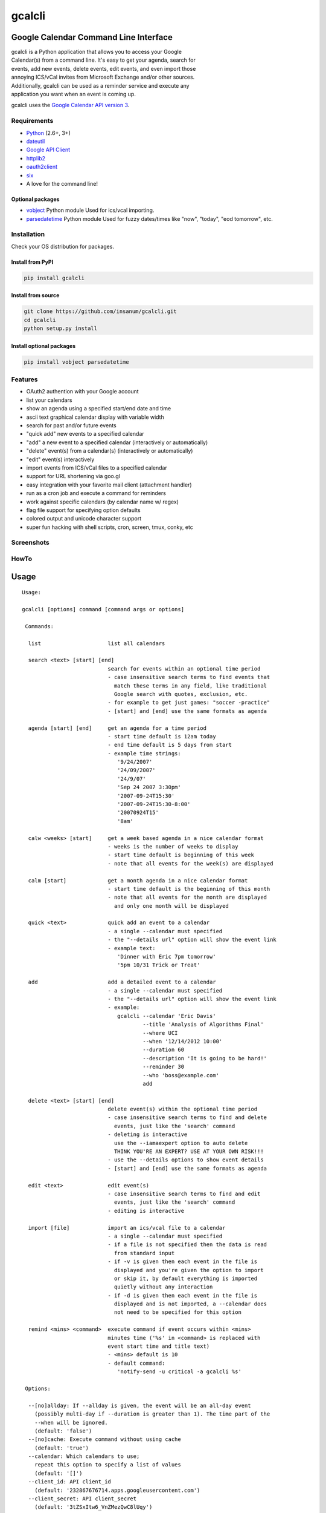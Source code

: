 gcalcli
=======

Google Calendar Command Line Interface
^^^^^^^^^^^^^^^^^^^^^^^^^^^^^^^^^^^^^^

| gcalcli is a Python application that allows you to access your Google
| Calendar(s) from a command line. It's easy to get your agenda, search for
| events, add new events, delete events, edit events, and even import those
| annoying ICS/vCal invites from Microsoft Exchange and/or other sources.
| Additionally, gcalcli can be used as a reminder service and execute any
| application you want when an event is coming up.

gcalcli uses the `Google Calendar API version 3 <https://developers.google.com/google-apps/calendar/>`__.

Requirements
------------

-  `Python <http://www.python.org>`__ (2.6+, 3+)
-  `dateutil <http://www.labix.org/python-dateutil>`__
-  `Google API Client <https://developers.google.com/api-client-library/python>`__
-  `httplib2 <https://github.com/httplib2/httplib2>`__
-  `oauth2client <https://github.com/google/oauth2client>`__
-  `six <https://pythonhosted.org/six/>`__
-  A love for the command line!

Optional packages
~~~~~~~~~~~~~~~~~

-  `vobject <http://vobject.skyhouseconsulting.com>`__ Python module
   Used for ics/vcal importing.
-  `parsedatetime <http://github.com/bear/parsedatetime>`__ Python module
   Used for fuzzy dates/times like "now", "today", "eod tomorrow", etc.

Installation
------------

Check your OS distribution for packages.

Install from PyPI
~~~~~~~~~~~~~~~~~

.. code:: sh

    pip install gcalcli

Install from source
~~~~~~~~~~~~~~~~~~~

.. code:: sh

    git clone https://github.com/insanum/gcalcli.git
    cd gcalcli
    python setup.py install

Install optional packages
~~~~~~~~~~~~~~~~~~~~~~~~~

.. code:: sh

    pip install vobject parsedatetime

Features
--------

-  OAuth2 authention with your Google account
-  list your calendars
-  show an agenda using a specified start/end date and time
-  ascii text graphical calendar display with variable width
-  search for past and/or future events
-  "quick add" new events to a specified calendar
-  "add" a new event to a specified calendar (interactively or automatically)
-  "delete" event(s) from a calendar(s) (interactively or automatically)
-  "edit" event(s) interactively
-  import events from ICS/vCal files to a specified calendar
-  support for URL shortening via goo.gl
-  easy integration with your favorite mail client (attachment handler)
-  run as a cron job and execute a command for reminders
-  work against specific calendars (by calendar name w/ regex)
-  flag file support for specifying option defaults
-  colored output and unicode character support
-  super fun hacking with shell scripts, cron, screen, tmux, conky, etc

Screenshots
-----------

|gcalcli 5|

|gcalcli 1|

|gcalcli 2|

|gcalcli 3|

|gcalcli 4|

HowTo
-----

Usage
^^^^^

::

    Usage:

    gcalcli [options] command [command args or options]

     Commands:

      list                     list all calendars

      search <text> [start] [end]            
                               search for events within an optional time period
                               - case insensitive search terms to find events that
                                 match these terms in any field, like traditional
                                 Google search with quotes, exclusion, etc.
                               - for example to get just games: "soccer -practice"
                               - [start] and [end] use the same formats as agenda

      agenda [start] [end]     get an agenda for a time period
                               - start time default is 12am today
                               - end time default is 5 days from start
                               - example time strings:
                                  '9/24/2007'
                                  '24/09/2007'
                                  '24/9/07'
                                  'Sep 24 2007 3:30pm'
                                  '2007-09-24T15:30'
                                  '2007-09-24T15:30-8:00'
                                  '20070924T15'
                                  '8am'

      calw <weeks> [start]     get a week based agenda in a nice calendar format
                               - weeks is the number of weeks to display
                               - start time default is beginning of this week
                               - note that all events for the week(s) are displayed

      calm [start]             get a month agenda in a nice calendar format
                               - start time default is the beginning of this month
                               - note that all events for the month are displayed
                                 and only one month will be displayed

      quick <text>             quick add an event to a calendar
                               - a single --calendar must specified
                               - the "--details url" option will show the event link
                               - example text:
                                  'Dinner with Eric 7pm tomorrow'
                                  '5pm 10/31 Trick or Treat'

      add                      add a detailed event to a calendar
                               - a single --calendar must specified
                               - the "--details url" option will show the event link
                               - example:
                                  gcalcli --calendar 'Eric Davis'
                                          --title 'Analysis of Algorithms Final'
                                          --where UCI
                                          --when '12/14/2012 10:00'
                                          --duration 60
                                          --description 'It is going to be hard!'
                                          --reminder 30
                                          --who 'boss@example.com'
                                          add

      delete <text> [start] [end]
                               delete event(s) within the optional time period
                               - case insensitive search terms to find and delete
                                 events, just like the 'search' command
                               - deleting is interactive
                                 use the --iamaexpert option to auto delete
                                 THINK YOU'RE AN EXPERT? USE AT YOUR OWN RISK!!!
                               - use the --details options to show event details
                               - [start] and [end] use the same formats as agenda

      edit <text>              edit event(s)
                               - case insensitive search terms to find and edit
                                 events, just like the 'search' command
                               - editing is interactive

      import [file]            import an ics/vcal file to a calendar
                               - a single --calendar must specified
                               - if a file is not specified then the data is read
                                 from standard input
                               - if -v is given then each event in the file is
                                 displayed and you're given the option to import
                                 or skip it, by default everything is imported
                                 quietly without any interaction
                               - if -d is given then each event in the file is
                                 displayed and is not imported, a --calendar does
                                 not need to be specified for this option

      remind <mins> <command>  execute command if event occurs within <mins>
                               minutes time ('%s' in <command> is replaced with
                               event start time and title text)
                               - <mins> default is 10
                               - default command:
                                  'notify-send -u critical -a gcalcli %s'

     Options:

      --[no]allday: If --allday is given, the event will be an all-day event
        (possibly multi-day if --duration is greater than 1). The time part of the
        --when will be ignored.
        (default: 'false')
      --[no]cache: Execute command without using cache
        (default: 'true')
      --calendar: Which calendars to use;
        repeat this option to specify a list of values
        (default: '[]')
      --client_id: API client_id
        (default: '232867676714.apps.googleusercontent.com')
      --client_secret: API client_secret
        (default: '3tZSxItw6_VnZMezQwC8lUqy')
      --[no]color: Enable/Disable all color output
        (default: 'true')
      --color_border: Color of line borders
        (default: 'white')
      --color_date: Color for the date
        (default: 'yellow')
      --color_freebusy: Color for free/busy calendars
        (default: 'default')
      --color_now_marker: Color for the now marker
        (default: 'brightred')
      --color_owner: Color for owned calendars
        (default: 'cyan')
      --color_reader: Color for read-only calendars
        (default: 'magenta')
      --color_writer: Color for writable calendars
        (default: 'green')
      --configFolder: Optional directory to load/store all configuration information
      --[no]conky: Use Conky color codes
        (default: 'false')
      --defaultCalendar: Optional default calendar to use if no --calendar options
        are given;
        repeat this option to specify a list of values
        (default: '[]')
      --[no]default_reminders: If no --reminder is given, use the defaults. If this
        is false, do not create any reminders.
        (default: 'true')
      --description: Event description
      --[no]detail_all: Display all details
        (default: 'false')
      --[no]detail_attendees: Display event attendees
        (default: 'false')
      --[no]detail_calendar: Display calendar name
        (default: 'false')
      --[no]detail_description: Display description
        (default: 'false')
      --detail_description_width: Set description width
        (default: '80')
        (an integer)
      --[no]detail_length: Display length of event
        (default: 'false')
      --[no]detail_location: Display event location
        (default: 'false')
      --[no]detail_reminders: Display reminders
        (default: 'false')
      --detail_url: <long|short>: Set URL output
      --[no]detail_email: Display event creator's email
        (default: 'false')
      --details: Which parts to display, can be: 'all', 'calendar', 'location',
        'length', 'reminders', 'description', 'longurl', 'shorturl', 'url',
        'attendees', 'email';
        repeat this option to specify a list of values
        (default: '[]')
      -d,--[no]dump: Print events and don't import
        (default: 'false')
      --duration: Event duration in minutes or days if --allday is given.
        (an integer)
      --flagfile: Insert flag definitions from the given file into the command line.
        (default: '')
      --[no]help: Show this help
      --[no]helpshort: Show command help only
      --[no]helpxml: like --help, but generates XML output
      --[no]iamaexpert: Probably not
        (default: 'false')
      --[no]includeRc: Whether to include ~/.gcalclirc when using configFolder
        (default: 'false')
      --[no]lineart: Enable/Disable line art
        (default: 'true')
      --locale: System locale
      --[no]military: Use 24 hour display
        (default: 'false')
      --[no]monday: Start the week on Monday
        (default: 'false')
      --[no]prompt: Prompt for missing data when adding events
        (default: 'true')
      --[no]refresh: Delete and refresh cached data
        (default: 'false')
      --reminder: Reminders in the form 'TIME METH' or 'TIME'. TIME is a number
        which may be followed by an optional 'w', 'd', 'h', or 'm' (meaning weeks,
        days, hours, minutes) and default to minutes. METH is a string 'popup',
        'email', or 'sms' and defaults to popup.;
        repeat this option to specify a list of values
        (default: '[]')
      --[no]started: Show events that have started
        (default: 'true')
      --title: Event title
      --[no]tsv: Use Tab Separated Value output
        (default: 'false')
      --undefok: comma-separated list of flag names that it is okay to specify on
        the command line even if the program does not define a flag with that name.
        IMPORTANT: flags in this list that have arguments MUST use the --flag=value
        format.
        (default: '')
      --[no]use_reminders: Honour the remind time when running remind command
        (default: 'false')
      -v,--[no]verbose: Be verbose on imports
        (default: 'false')
      --[no]version: Show the version and exit
        (default: 'false')
      --when: Event time
      --where: Event location
      --who: Event attendees;
        repeat this option to specify a list of values
        (default: '[]')
      -w,--width: Set output width
        (default: '10')
        (an integer)

Login Information
^^^^^^^^^^^^^^^^^

| OAuth2 is used for authenticating with your Google account. The resulting token
| is placed in the ~/.gcalcli\_oauth file. When you first start gcalcli the
| authentication process will proceed. Simply follow the instructions.

| If desired, you can use your own Calendar API instead of the default API values.
| *NOTE*: these steps are optional!

-  Go to the `Google developer console <https://console.developers.google.com/>`__
-  Make a new project for gcalcli
-  On the sidebar under APIs & Auth, click APIs
-  Enable the Calendar API
-  On the sidebar click Credentials
-  Create a new Client ID. Set the type to Installed Application and the subtype
   to Other. You will be asked to fill in some consent form information, but what
   you put here isn't important. It's just what will show up when gcalcli opens
   up the OAuth website. Anything optional can safely be left blank.
-  Go back to the credentials page and grab your ID and Secret.
-  If desired, add the client\_id and client\_secret to your .gcalclirc:

   ::

       --client_id=xxxxxxxxxxxxxxx.apps.googleusercontent.com
       --client_secret=xxxxxxxxxxxxxxxxx

-  Remove your existing OAuth information (typically ~/.gcalcli\_oauth).
-  | Run gcalcli with any desired argument, making sure the new client\_id and
   | client\_secret are passed on the command line or placed in your .gcalclirc. The
   | OAuth authorization page should be opened automatically in your default
   | browser.

HTTP Proxy Support
^^^^^^^^^^^^^^^^^^

| gcalcli will automatically work with an HTTP Proxy simply by setting up some
| environment variables used by the gdata Python module:

::

    http_proxy
    https_proxy
    proxy-username or proxy_username
    proxy-password or proxy_password

Note that these environment variables must be lowercase.

Flag File
^^^^^^^^^

| gcalcli is able to read default configuration information from a flag file.
| This file is located, by default, at '~/.gcalclirc'. The flag file takes one
| command line parameter per line.

Example:

::

    --military
    --duration=55
    --details=calendar
    --details=location
    --details=length
    -w 10

| Note that long options require an equal sign if specifying a parameter. With
| short options the equal sign is optional.

Configuration Folders
^^^^^^^^^^^^^^^^^^^^^

| gcalcli is able to store all its necessary information in a specific folder (use
| the --configFolder option.) Each folder will contain 2 files: oauth and cache.
| An optional 3rd file, gcalclirc, can be present for specific flags that you only
| want to apply when using this configuration folder.

Importing VCS/VCAL/ICS Files from Exchange (or other)
^^^^^^^^^^^^^^^^^^^^^^^^^^^^^^^^^^^^^^^^^^^^^^^^^^^^^

| Importing events from files is easy with gcalcli. The 'import' command accepts
| a filename on the command line or can read from standard input. Here is a script
| that can be used as an attachment handler for Thunderbird or in a mailcap entry
| with Mutt (or in Mutt you could just use the attachment viewer and pipe command):

::

    #!/bin/bash

    TERMINAL=evilvte
    CONFIG=~/.gcalclirc

    $TERMINAL -e bash -c "echo 'Importing invite...' ; \
                          gcalcli --detail-url=short \
                                  --calendar='Eric Davis' \
                                  import -v \"$1\" ; \
                          read -p 'press enter to exit: '"

| Note that with Thunderbird you'll have to have the 'Show All Body Parts'
| extension installed for seeing the calendar attachments when not using
| 'Lightning'. See this
| `bug report <https://bugzilla.mozilla.org/show_bug.cgi?id=505024>`__
| for more details.

Event Popup Reminders
^^^^^^^^^^^^^^^^^^^^^

| The 'remind' command for gcalcli is used to execute any command as an event
| notification. This can be a notify-send or an xmessage-like popup or whatever
| else you can think of. gcalcli does not contain a daemon so you'll have to use
| some other tool to ensure gcalcli is run in a timely manner for notifications.
| Two options are using cron or a loop inside a shell script.

Cron:

::

    % crontab -l
    */10 * * * * /usr/bin/gcalcli remind

| Shell script like your .xinitrc so notifications only occur when you're logged
| in via X:

::

    #!/bin/bash

    [[ -x /usr/bin/dunst ]] && /usr/bin/dunst -config ~/.dunstrc &

    if [ -x /usr/bin/gcalcli ]; then
      while true; do
        /usr/bin/gcalcli --calendar="davis" remind
        sleep 300
      done &
    fi

    exec herbstluftwm # :-)

| By default gcalcli executes the notify-send command for notifications. Most
| common Linux desktop enviroments already contain a DBUS notification daemon
| that supports libnotify so it should automagically just work. If you're like
| me and use nothing that is common I highly recommend the
| `dunst <https://github.com/knopwob/dunst>`__ dmenu'ish notification daemon.

Agenda On Your Root Desktop
^^^^^^^^^^^^^^^^^^^^^^^^^^^

| Put your agenda on your desktop using Conky. The '--conky' option causes
| gcalcli to output Conky color sequences. Note that you need to use the Conky
| 'execpi' command for the gcalcli output to be parsed for color sequences. Add
| the following to your .conkyrc:

::

    ${execpi 300 gcalcli --conky agenda}

To also get a graphical calendar that shows the next three weeks add:

::

    ${execpi 300 gcalcli --conky calw 3}

| You may need to increase the ``text_buffer_size`` in your conkyrc file. Users
| have reported that the default of 256 bytes is too small for busy calendars.

Agenda Integration With tmux
^^^^^^^^^^^^^^^^^^^^^^^^^^^^

| Put your next event in the left of your 'tmux' status line. Add the following
| to your tmux.conf file:

::

    set-option -g status-interval 60
    set-option -g status-left "#[fg=blue,bright]#(gcalcli agenda | head -2 | tail -1)#[default]"

Agenda Integration With screen
^^^^^^^^^^^^^^^^^^^^^^^^^^^^^^

| Put your next event in your 'screen' hardstatus line. First add a cron job
| that will dump you agenda to a text file:

::

    % crontab -e

Then add the following line:

::

    */5 * * * * gcalcli --nocolor --nostarted agenda "`date`" > /tmp/gcalcli_agenda.txt

| Next create a simple shell script that will extract the first agenda line.
| Let's call this script 'screen\_agenda':

::

    #!/bin/bash
    head -2 /tmp/gcalcli_agenda.txt | tail -1

| Next configure screen's hardstatus line to gather data from a backtick command.
| Of course your hardstatus line is most likely very different than this (Mine
| is!):

::

    backtick 1 60 60 screen_agenda
    hardstatus "[ %1` ]"

.. |gcalcli 5| image:: https://github.com/insanum/gcalcli/raw/master/docs/gcalcli_5.png
.. |gcalcli 1| image:: https://github.com/insanum/gcalcli/raw/master/docs/gcalcli_1.png
.. |gcalcli 2| image:: https://github.com/insanum/gcalcli/raw/master/docs/gcalcli_2.png
.. |gcalcli 3| image:: https://github.com/insanum/gcalcli/raw/master/docs/gcalcli_3.png
.. |gcalcli 4| image:: https://github.com/insanum/gcalcli/raw/master/docs/gcalcli_4.png



